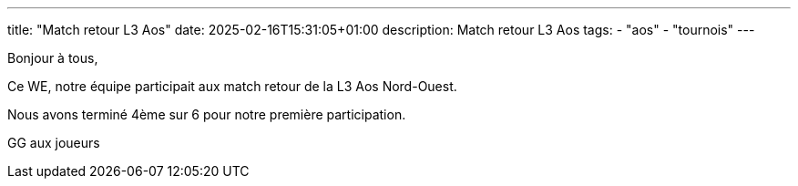 ---
title: "Match retour L3 Aos"
date: 2025-02-16T15:31:05+01:00
description: Match retour L3 Aos
tags:
    - "aos"
    - "tournois"
---

Bonjour à tous,

Ce WE, notre équipe participait aux match retour de la L3 Aos Nord-Ouest.

Nous avons terminé 4ème sur 6 pour notre première participation.

GG aux joueurs
